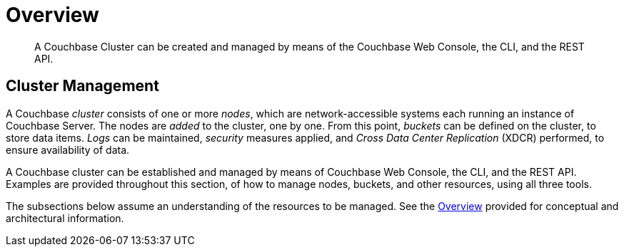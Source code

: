 = Overview

[abstract]
A Couchbase Cluster can be created and managed by means of the Couchbase Web Console, the CLI, and the REST API.

[#cluster-management]
== Cluster Management

A Couchbase _cluster_ consists of one or more _nodes_, which are network-accessible systems each running an instance of Couchbase Server.
The nodes are _added_ to the cluster, one by one.
From this point, _buckets_ can be defined on the cluster, to store data items.
_Logs_ can be maintained, _security_ measures applied, and _Cross Data Center Replication_ (XDCR) performed, to ensure availability of data.

A Couchbase cluster can be established and managed by means of Couchbase Web Console, the CLI, and the REST API.
Examples are provided throughout this section, of how to manage nodes, buckets, and other resources, using all three tools.

The subsections below assume an understanding of the resources to be managed.
See the xref:learn:architecture-overview.adoc[Overview] provided for conceptual and architectural information.
